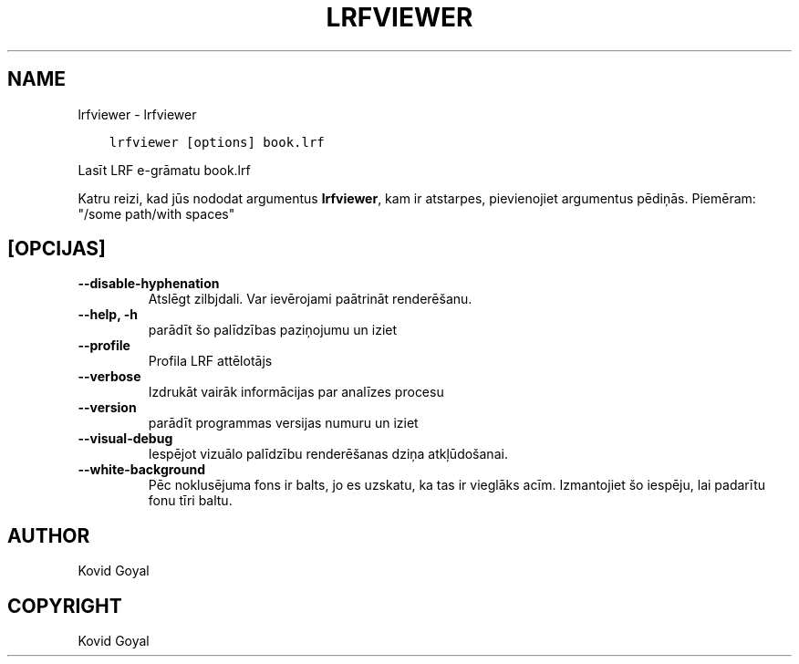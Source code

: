.\" Man page generated from reStructuredText.
.
.TH "LRFVIEWER" "1" "decembris 12, 2020" "5.7.2" "calibre"
.SH NAME
lrfviewer \- lrfviewer
.
.nr rst2man-indent-level 0
.
.de1 rstReportMargin
\\$1 \\n[an-margin]
level \\n[rst2man-indent-level]
level margin: \\n[rst2man-indent\\n[rst2man-indent-level]]
-
\\n[rst2man-indent0]
\\n[rst2man-indent1]
\\n[rst2man-indent2]
..
.de1 INDENT
.\" .rstReportMargin pre:
. RS \\$1
. nr rst2man-indent\\n[rst2man-indent-level] \\n[an-margin]
. nr rst2man-indent-level +1
.\" .rstReportMargin post:
..
.de UNINDENT
. RE
.\" indent \\n[an-margin]
.\" old: \\n[rst2man-indent\\n[rst2man-indent-level]]
.nr rst2man-indent-level -1
.\" new: \\n[rst2man-indent\\n[rst2man-indent-level]]
.in \\n[rst2man-indent\\n[rst2man-indent-level]]u
..
.INDENT 0.0
.INDENT 3.5
.sp
.nf
.ft C
lrfviewer [options] book.lrf
.ft P
.fi
.UNINDENT
.UNINDENT
.sp
Lasīt LRF e\-grāmatu book.lrf
.sp
Katru reizi, kad jūs nododat argumentus \fBlrfviewer\fP, kam ir atstarpes, pievienojiet argumentus pēdiņās. Piemēram: "/some path/with spaces"
.SH [OPCIJAS]
.INDENT 0.0
.TP
.B \-\-disable\-hyphenation
Atslēgt zilbjdali. Var ievērojami paātrināt renderēšanu.
.UNINDENT
.INDENT 0.0
.TP
.B \-\-help, \-h
parādīt šo palīdzības paziņojumu un iziet
.UNINDENT
.INDENT 0.0
.TP
.B \-\-profile
Profila LRF attēlotājs
.UNINDENT
.INDENT 0.0
.TP
.B \-\-verbose
Izdrukāt vairāk informācijas par analīzes procesu
.UNINDENT
.INDENT 0.0
.TP
.B \-\-version
parādīt programmas versijas numuru un iziet
.UNINDENT
.INDENT 0.0
.TP
.B \-\-visual\-debug
Iespējot vizuālo palīdzību renderēšanas dziņa atkļūdošanai.
.UNINDENT
.INDENT 0.0
.TP
.B \-\-white\-background
Pēc noklusējuma fons ir balts, jo es uzskatu, ka tas ir vieglāks acīm. Izmantojiet šo iespēju, lai padarītu fonu tīri baltu.
.UNINDENT
.SH AUTHOR
Kovid Goyal
.SH COPYRIGHT
Kovid Goyal
.\" Generated by docutils manpage writer.
.
